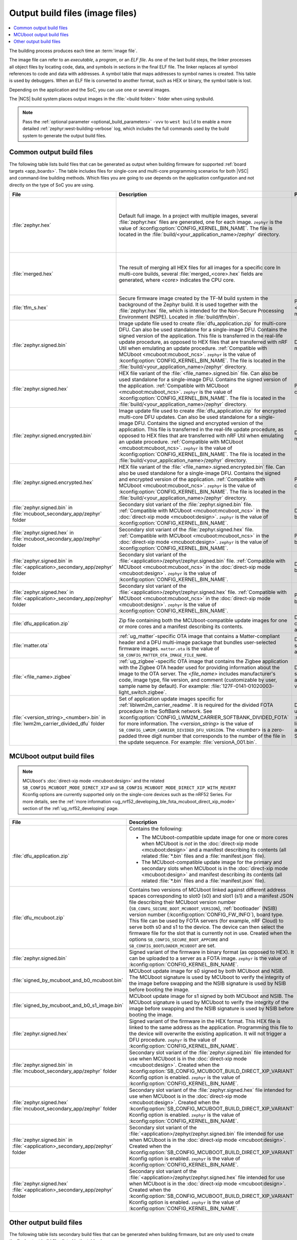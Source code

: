 .. _app_build_output_files:

Output build files (image files)
################################

.. contents::
   :local:
   :depth: 2

The building process produces each time an :term:`image file`.

The image file can refer to an *executable*, a *program*, or an *ELF file*.
As one of the last build steps, the linker processes all object files by locating code, data, and symbols in sections in the final ELF file.
The linker replaces all symbol references to code and data with addresses.
A symbol table that maps addresses to symbol names is created.
This table is used by debuggers.
When an ELF file is converted to another format, such as HEX or binary, the symbol table is lost.

Depending on the application and the SoC, you can use one or several images.

The |NCS| build system places output images in the :file:`<build folder>` folder when using sysbuild.

.. note::
    Pass the :ref:`optional parameter <optional_build_parameters>` ``-vvv`` to ``west build`` to enable a more detailed :ref:`zephyr:west-building-verbose` log, which includes the full commands used by the build system to generate the output build files.

.. _app_build_output_files_common:

Common output build files
*************************

The following table lists build files that can be generated as output when building firmware for supported :ref:`board targets <app_boards>`.
The table includes files for single-core and multi-core programming scenarios for both |VSC| and command-line building methods.
Which files you are going to use depends on the application configuration and not directly on the type of SoC you are using.

+--------------------------------------------+--------------------------------------------------------------------------------------------------------+-------------------------------------------------------------------------------------+
| File                                       | Description                                                                                            | Programming scenario                                                                |
+============================================+========================================================================================================+=====================================================================================+
| :file:`zephyr.hex`                         | Default full image.                                                                                    | * Programming board targets with :ref:`NSPE <app_boards_spe_nspe>` or single-image. |
|                                            | In a project with multiple images, several :file:`zephyr.hex` files are generated, one for each image. | * Testing DFU procedure with nRF Util (programming directly to device).             |
|                                            | ``zephyr`` is the value of :kconfig:option:`CONFIG_KERNEL_BIN_NAME`.                                   |                                                                                     |
|                                            | The file is located in the :file:`build/<your_application_name>/zephyr` directory.                     |                                                                                     |
+--------------------------------------------+--------------------------------------------------------------------------------------------------------+-------------------------------------------------------------------------------------+
| :file:`merged.hex`                         | The result of merging all HEX files for all images for a specific core                                 | * Programming multi-core application.                                               |
|                                            | In multi-core builds, several :file:`merged_<core>.hex` fields                                         | * Testing DFU procedure with nRF Util (programming directly to device).             |
|                                            | are generated, where *<core>* indicates the CPU core.                                                  |                                                                                     |
+--------------------------------------------+--------------------------------------------------------------------------------------------------------+-------------------------------------------------------------------------------------+
| :file:`tfm_s.hex`                          | Secure firmware image created by the TF-M build system in the background of the Zephyr build.          | Programming :ref:`SPE-only <app_boards_spe_nspe>` and multi-core board targets.     |
|                                            | It is used together with the :file:`zephyr.hex` file, which is intended for the Non-Secure             |                                                                                     |
|                                            | Processing Environment (NSPE). Located in :file:`build/tfm/bin`.                                       |                                                                                     |
+--------------------------------------------+--------------------------------------------------------------------------------------------------------+-------------------------------------------------------------------------------------+
| :file:`zephyr.signed.bin`                  | Image update file used to create :file:`dfu_application.zip` for multi-core DFU.                       | DFU process for single or multi-core board targets                                  |
|                                            | Can also be used standalone for a single-image DFU.                                                    |                                                                                     |
|                                            | Contains the signed version of the application.                                                        |                                                                                     |
|                                            | This file is transferred in the real-life update procedure, as opposed to HEX files                    |                                                                                     |
|                                            | that are transferred with nRF Util when emulating an update procedure.                                 |                                                                                     |
|                                            | :ref:`Compatible with MCUboot <mcuboot:mcuboot_ncs>`.                                                  |                                                                                     |
|                                            | ``zephyr`` is the value of :kconfig:option:`CONFIG_KERNEL_BIN_NAME`.                                   |                                                                                     |
|                                            | The file is located in the :file:`build/<your_application_name>/zephyr` directory.                     |                                                                                     |
+--------------------------------------------+--------------------------------------------------------------------------------------------------------+-------------------------------------------------------------------------------------+
| :file:`zephyr.signed.hex`                  | HEX file variant of the :file:`<file_name>.signed.bin` file.                                           | Programming single or multi-core board targets                                      |
|                                            | Can also be used standalone for a single-image DFU.                                                    |                                                                                     |
|                                            | Contains the signed version of the application.                                                        |                                                                                     |
|                                            | :ref:`Compatible with MCUboot <mcuboot:mcuboot_ncs>`.                                                  |                                                                                     |
|                                            | ``zephyr`` is the value of :kconfig:option:`CONFIG_KERNEL_BIN_NAME`.                                   |                                                                                     |
|                                            | The file is located in the :file:`build/<your_application_name>/zephyr` directory.                     |                                                                                     |
+--------------------------------------------+--------------------------------------------------------------------------------------------------------+-------------------------------------------------------------------------------------+
| :file:`zephyr.signed.encrypted.bin`        | Image update file used to create :file:`dfu_application.zip` for encrypted multi-core DFU updates.     | DFU process for single or multi-core board targets                                  |
|                                            | Can also be used standalone for a single-image DFU.                                                    |                                                                                     |
|                                            | Contains the signed and encrypted version of the application.                                          |                                                                                     |
|                                            | This file is transferred in the real-life update procedure, as opposed to HEX files                    |                                                                                     |
|                                            | that are transferred with nRF Util when emulating an update procedure.                                 |                                                                                     |
|                                            | :ref:`Compatible with MCUboot <mcuboot:mcuboot_ncs>`.                                                  |                                                                                     |
|                                            | ``zephyr`` is the value of :kconfig:option:`CONFIG_KERNEL_BIN_NAME`.                                   |                                                                                     |
|                                            | The file is located in the :file:`build/<your_application_name>/zephyr` directory.                     |                                                                                     |
+--------------------------------------------+--------------------------------------------------------------------------------------------------------+-------------------------------------------------------------------------------------+
| :file:`zephyr.signed.encrypted.hex`        | HEX file variant of the :file:`<file_name>.signed.encrypted.bin` file.                                 | Programming single or multi-core board targets                                      |
|                                            | Can also be used standalone for a single-image DFU.                                                    |                                                                                     |
|                                            | Contains the signed and encrypted version of the application.                                          |                                                                                     |
|                                            | :ref:`Compatible with MCUboot <mcuboot:mcuboot_ncs>`.                                                  |                                                                                     |
|                                            | ``zephyr`` is the value of :kconfig:option:`CONFIG_KERNEL_BIN_NAME`.                                   |                                                                                     |
|                                            | The file is located in the :file:`build/<your_application_name>/zephyr` directory.                     |                                                                                     |
+--------------------------------------------+--------------------------------------------------------------------------------------------------------+-------------------------------------------------------------------------------------+
| :file:`zephyr.signed.bin` in               | Secondary slot variant of the :file:`zephyr.signed.bin` file.                                          | DFU process for single-core board targets.                                          |
| :file:`mcuboot_secondary_app/zephyr`       | :ref:`Compatible with MCUboot <mcuboot:mcuboot_ncs>` in the :doc:`direct-xip mode <mcuboot:design>`.   |                                                                                     |
| folder                                     | ``zephyr`` is the value of :kconfig:option:`CONFIG_KERNEL_BIN_NAME`.                                   |                                                                                     |
+--------------------------------------------+--------------------------------------------------------------------------------------------------------+-------------------------------------------------------------------------------------+
| :file:`zephyr.signed.hex` in               | Secondary slot variant of the :file:`zephyr.signed.hex` file.                                          | Programming single-core board targets.                                              |
| :file:`mcuboot_secondary_app/zephyr`       | :ref:`Compatible with MCUboot <mcuboot:mcuboot_ncs>` in the :doc:`direct-xip mode <mcuboot:design>`.   |                                                                                     |
| folder                                     | ``zephyr`` is the value of :kconfig:option:`CONFIG_KERNEL_BIN_NAME`.                                   |                                                                                     |
+--------------------------------------------+--------------------------------------------------------------------------------------------------------+-------------------------------------------------------------------------------------+
| :file:`zephyr.signed.bin` in               | Secondary slot variant of the :file:`<application>/zephyr/zephyr.signed.bin` file.                     | DFU process for single-core board targets.                                          |
| :file:`<application>_secondary_app/zephyr` | :ref:`Compatible with MCUboot <mcuboot:mcuboot_ncs>` in the :doc:`direct-xip mode <mcuboot:design>`.   |                                                                                     |
| folder                                     | ``zephyr`` is the value of :kconfig:option:`CONFIG_KERNEL_BIN_NAME`.                                   |                                                                                     |
+--------------------------------------------+--------------------------------------------------------------------------------------------------------+-------------------------------------------------------------------------------------+
| :file:`zephyr.signed.hex` in               | Secondary slot variant of the :file:`<application>/zephyr/zephyr.signed.hex` file.                     | Programming single-core board targets.                                              |
| :file:`<application>_secondary_app/zephyr` | :ref:`Compatible with MCUboot <mcuboot:mcuboot_ncs>` in the :doc:`direct-xip mode <mcuboot:design>`.   |                                                                                     |
| folder                                     | ``zephyr`` is the value of :kconfig:option:`CONFIG_KERNEL_BIN_NAME`.                                   |                                                                                     |
+--------------------------------------------+--------------------------------------------------------------------------------------------------------+-------------------------------------------------------------------------------------+
| :file:`dfu_application.zip`                | Zip file containing both the MCUboot-compatible update images for one or more cores and a manifest     | DFU process for both single-core and multi-core applications.                       |
|                                            | describing its contents.                                                                               |                                                                                     |
+--------------------------------------------+--------------------------------------------------------------------------------------------------------+-------------------------------------------------------------------------------------+
| :file:`matter.ota`                         | :ref:`ug_matter`-specific OTA image that contains a Matter-compliant header and a DFU multi-image      | DFU over Matter for both single-core and multi-core applications.                   |
|                                            | package that bundles user-selected firmware images.                                                    |                                                                                     |
|                                            | ``matter.ota`` is the value of ``SB_CONFIG_MATTER_OTA_IMAGE_FILE_NAME``.                               |                                                                                     |
+--------------------------------------------+--------------------------------------------------------------------------------------------------------+-------------------------------------------------------------------------------------+
| :file:`<file_name>.zigbee`                 | :ref:`ug_zigbee`-specific OTA image that contains the Zigbee application with the Zigbee OTA header    | DFU over Zigbee for both single-core and multi-core applications                    |
|                                            | used for providing information about the image to the OTA server.                                      | in the |NCS| v2.0.0 and later.                                                      |
|                                            | The *<file_name>* includes manufacturer's code, image type, file version, and comment                  |                                                                                     |
|                                            | (customizable by user, sample name by default).                                                        |                                                                                     |
|                                            | For example: :file:`127F-0141-01020003-light_switch.zigbee`.                                           |                                                                                     |
+--------------------------------------------+--------------------------------------------------------------------------------------------------------+-------------------------------------------------------------------------------------+
| :file:`<version_string>_<number>.bin`      | Set of application update images specific for :ref:`liblwm2m_carrier_readme`. It is required for the   | Divided FOTA over LwM2M using the :ref:`liblwm2m_carrier_readme` library for        |
| in :file:`lwm2m_carrier_divided_dfu`       | divided FOTA procedure in the SoftBank network.                                                        | single-core applications certified in the SoftBank network.                         |
| folder                                     | See :kconfig:option:`CONFIG_LWM2M_CARRIER_SOFTBANK_DIVIDED_FOTA` for more information.                 |                                                                                     |
|                                            | The *<version_string>* is the value of ``SB_CONFIG_LWM2M_CARRIER_DIVIDED_DFU_VERSION``.                |                                                                                     |
|                                            | The *<number>* is a zero-padded three digit number that corresponds to the number of the file in the   |                                                                                     |
|                                            | update sequence. For example: :file:`versionA_001.bin`.                                                |                                                                                     |
+--------------------------------------------+--------------------------------------------------------------------------------------------------------+-------------------------------------------------------------------------------------+

.. _app_build_mcuboot_output:

MCUboot output build files
**************************

.. note::
    MCUboot's :doc:`direct-xip mode <mcuboot:design>` and the related ``SB_CONFIG_MCUBOOT_MODE_DIRECT_XIP`` and ``SB_CONFIG_MCUBOOT_MODE_DIRECT_XIP_WITH_REVERT`` Kconfig options are currently supported only on the single-core devices such as the nRF52 Series.
    For more details, see the :ref:`more information <ug_nrf52_developing_ble_fota_mcuboot_direct_xip_mode>` section of the :ref:`ug_nrf52_developing` page.

+-----------------------------------------------------+---------------------------------------------------------------------------------------------------------------------------------------------------------------------------------------------------------------------------------------------------+
| File                                                | Description                                                                                                                                                                                                                                       |
+=====================================================+===================================================================================================================================================================================================================================================+
| :file:`dfu_application.zip`                         | Contains the following:                                                                                                                                                                                                                           |
|                                                     |                                                                                                                                                                                                                                                   |
|                                                     | * The MCUboot-compatible update image for one or more cores when MCUboot is *not* in the :doc:`direct-xip mode <mcuboot:design>` and a manifest describing its contents (all related :file:`*.bin` files and a :file:`manifest.json` file).       |
|                                                     | * The MCUboot-compatible update image for the primary and secondary slots when MCUboot is in the :doc:`direct-xip mode <mcuboot:design>` and manifest describing its contents (all related :file:`*.bin` files and a :file:`manifest.json` file). |
+-----------------------------------------------------+---------------------------------------------------------------------------------------------------------------------------------------------------------------------------------------------------------------------------------------------------+
| :file:`dfu_mcuboot.zip`                             | Contains two versions of MCUboot linked against different address spaces corresponding to slot0 (s0) and slot1 (s1) and a manifest JSON file describing their MCUboot version number (``SB_CONFG_SECURE_BOOT_MCUBOOT_VERSION``),                  |
|                                                     | :ref:`bootloader` (NSIB) version number (:kconfig:option:`CONFIG_FW_INFO`), board type. This file can be used by FOTA servers (for example, nRF Cloud) to serve both s0 and s1 to the device.                                                     |
|                                                     | The device can then select the firmware file for the slot that is currently not in use.                                                                                                                                                           |
|                                                     | Created when the options ``SB_CONFIG_SECURE_BOOT_APPCORE`` and ``SB_CONFIG_BOOTLOADER_MCUBOOT`` are set.                                                                                                                                          |
+-----------------------------------------------------+---------------------------------------------------------------------------------------------------------------------------------------------------------------------------------------------------------------------------------------------------+
| :file:`zephyr.signed.bin`                           | Signed variant of the firmware in binary format (as opposed to HEX).                                                                                                                                                                              |
|                                                     | It can be uploaded to a server as a FOTA image.                                                                                                                                                                                                   |
|                                                     | ``zephyr`` is the value of :kconfig:option:`CONFIG_KERNEL_BIN_NAME`.                                                                                                                                                                              |
+-----------------------------------------------------+---------------------------------------------------------------------------------------------------------------------------------------------------------------------------------------------------------------------------------------------------+
| :file:`signed_by_mcuboot_and_b0_mcuboot.bin`        | MCUboot update image for s0 signed by both MCUboot and NSIB.                                                                                                                                                                                      |
|                                                     | The MCUboot signature is used by MCUboot to verify the integrity of the image before swapping and the NSIB signature is used by NSIB before booting the image.                                                                                    |
+-----------------------------------------------------+---------------------------------------------------------------------------------------------------------------------------------------------------------------------------------------------------------------------------------------------------+
| :file:`signed_by_mcuboot_and_b0_s1_image.bin`       | MCUboot update image for s1 signed by both MCUboot and NSIB.                                                                                                                                                                                      |
|                                                     | The MCUboot signature is used by MCUboot to verify the integrity of the image before swapping and the NSIB signature is used by NSIB before booting the image.                                                                                    |
+-----------------------------------------------------+---------------------------------------------------------------------------------------------------------------------------------------------------------------------------------------------------------------------------------------------------+
| :file:`zephyr.signed.hex`                           | Signed variant of the firmware in the HEX format.                                                                                                                                                                                                 |
|                                                     | This HEX file is linked to the same address as the application.                                                                                                                                                                                   |
|                                                     | Programming this file to the device will overwrite the existing application.                                                                                                                                                                      |
|                                                     | It will not trigger a DFU procedure.                                                                                                                                                                                                              |
|                                                     | ``zephyr`` is the value of :kconfig:option:`CONFIG_KERNEL_BIN_NAME`.                                                                                                                                                                              |
+-----------------------------------------------------+---------------------------------------------------------------------------------------------------------------------------------------------------------------------------------------------------------------------------------------------------+
| :file:`zephyr.signed.bin` in                        | Secondary slot variant of the :file:`zephyr.signed.bin` file intended for use when MCUboot is in the :doc:`direct-xip mode <mcuboot:design>`.                                                                                                     |
| :file:`mcuboot_secondary_app/zephyr` folder         | Created when the :kconfig:option:`SB_CONFIG_MCUBOOT_BUILD_DIRECT_XIP_VARIANT` Kconfig option is enabled.                                                                                                                                          |
|                                                     | ``zephyr`` is the value of :kconfig:option:`CONFIG_KERNEL_BIN_NAME`.                                                                                                                                                                              |
+-----------------------------------------------------+---------------------------------------------------------------------------------------------------------------------------------------------------------------------------------------------------------------------------------------------------+
| :file:`zephyr.signed.hex`                           | Secondary slot variant of the :file:`zephyr.signed.hex` file intended for use when MCUboot is in the :doc:`direct-xip mode <mcuboot:design>`.                                                                                                     |
| :file:`mcuboot_secondary_app/zephyr` folder         | Created when the :kconfig:option:`SB_CONFIG_MCUBOOT_BUILD_DIRECT_XIP_VARIANT` Kconfig option is enabled.                                                                                                                                          |
|                                                     | ``zephyr`` is the value of :kconfig:option:`CONFIG_KERNEL_BIN_NAME`.                                                                                                                                                                              |
+-----------------------------------------------------+---------------------------------------------------------------------------------------------------------------------------------------------------------------------------------------------------------------------------------------------------+
| :file:`zephyr.signed.bin` in                        | Secondary slot variant of the :file:`<application>/zephyr/zephyr.signed.bin` file intended for use when MCUboot is in the :doc:`direct-xip mode <mcuboot:design>`.                                                                                |
| :file:`<application>_secondary_app/zephyr` folder   | Created when the :kconfig:option:`SB_CONFIG_MCUBOOT_BUILD_DIRECT_XIP_VARIANT` Kconfig option is enabled.                                                                                                                                          |
|                                                     | ``zephyr`` is the value of :kconfig:option:`CONFIG_KERNEL_BIN_NAME`.                                                                                                                                                                              |
+-----------------------------------------------------+---------------------------------------------------------------------------------------------------------------------------------------------------------------------------------------------------------------------------------------------------+
| :file:`zephyr.signed.hex`                           | Secondary slot variant of the :file:`<application>/zephyr/zephyr.signed.hex` file intended for use when MCUboot is in the :doc:`direct-xip mode <mcuboot:design>`.                                                                                |
| :file:`<application>_secondary_app/zephyr` folder   | Created when the :kconfig:option:`SB_CONFIG_MCUBOOT_BUILD_DIRECT_XIP_VARIANT` Kconfig option is enabled.                                                                                                                                          |
|                                                     | ``zephyr`` is the value of :kconfig:option:`CONFIG_KERNEL_BIN_NAME`.                                                                                                                                                                              |
+-----------------------------------------------------+---------------------------------------------------------------------------------------------------------------------------------------------------------------------------------------------------------------------------------------------------+

.. _app_build_output_files_other:

Other output build files
************************

The following table lists secondary build files that can be generated when building firmware, but are only used to create the final output build files listed in the table above.

+-----------------------------------+------------------------------------------------------------------------------------------------------+
| File                              | Description                                                                                          |
+===================================+======================================================================================================+
| :file:`zephyr.elf`                | An ELF file for the image that is being built. Can be used for debugging purposes.                   |
+-----------------------------------+------------------------------------------------------------------------------------------------------+
| :file:`zephyr.meta`               | A file with the Zephyr and nRF Connect SDK git hashes for the commits used to build the application. |
|                                   | If your working tree contains uncommitted changes, the build system adds the suffix ``-dirty``       |
|                                   | to the relevant version field.                                                                       |
+-----------------------------------+------------------------------------------------------------------------------------------------------+
| :file:`tfm_s.elf`                 | An ELF file for the TF-M image that is being built. Can be used for debugging purposes.              |
+-----------------------------------+------------------------------------------------------------------------------------------------------+
| :file:`manifest.json`             | Output artifact that uses information from the :file:`zephyr.meta` output file.                      |
+-----------------------------------+------------------------------------------------------------------------------------------------------+
| :file:`dfu_multi_image.bin`       | Multi-image package that contains a CBOR manifest and a set of user-selected update images,          |
|                                   | such as firmware images for different cores.                                                         |
|                                   | Used for DFU purposes by :ref:`ug_matter` and :ref:`ug_zigbee` protocols.                            |
+-----------------------------------+------------------------------------------------------------------------------------------------------+
| :file:`signed_by_b0_mcuboot.bin`  | Intermediate file only signed by NSIB.                                                               |
+-----------------------------------+------------------------------------------------------------------------------------------------------+
| :file:`signed_by_b0_s1_image.bin` | Intermediate file only signed by NSIB.                                                               |
+-----------------------------------+------------------------------------------------------------------------------------------------------+
